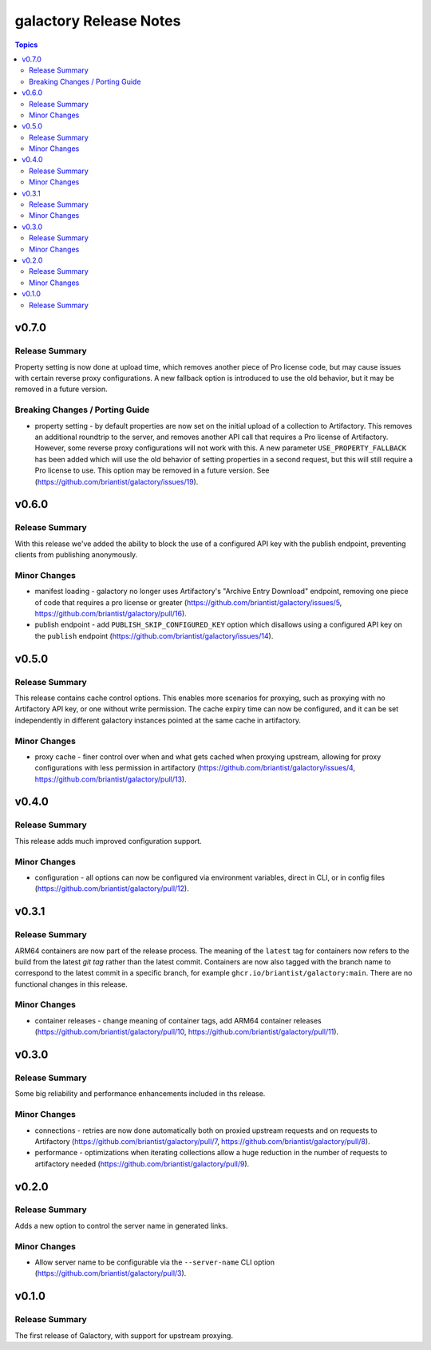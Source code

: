 =======================
galactory Release Notes
=======================

.. contents:: Topics


v0.7.0
======

Release Summary
---------------

Property setting is now done at upload time, which removes another piece of Pro license code, but may cause issues with certain reverse proxy configurations. A new fallback option is introduced to use the old behavior, but it may be removed in a future version.

Breaking Changes / Porting Guide
--------------------------------

- property setting - by default properties are now set on the initial upload of a collection to Artifactory. This removes an additional roundtrip to the server, and removes another API call that requires a Pro license of Artifactory. However, some reverse proxy configurations will not work with this. A new parameter ``USE_PROPERTY_FALLBACK`` has been added which will use the old behavior of setting properties in a second request,  but this will still require a Pro license to use. This option may be removed in a future version. See (https://github.com/briantist/galactory/issues/19).

v0.6.0
======

Release Summary
---------------

With this release we've added the ability to block the use of a configured API key with the publish endpoint, preventing clients from publishing anonymously.

Minor Changes
-------------

- manifest loading - galactory no longer uses Artifactory's "Archive Entry Download" endpoint, removing one piece of code that requires a pro license or greater (https://github.com/briantist/galactory/issues/5, https://github.com/briantist/galactory/pull/16).
- publish endpoint - add ``PUBLISH_SKIP_CONFIGURED_KEY`` option which disallows using a configured API key on the ``publish`` endpoint (https://github.com/briantist/galactory/issues/14).

v0.5.0
======

Release Summary
---------------

This release contains cache control options. This enables more scenarios for proxying, such as proxying with no Artifactory API key, or one without write permission. The cache expiry time can now be configured, and it can be set independently in different galactory instances pointed at the same cache in artifactory.

Minor Changes
-------------

- proxy cache - finer control over when and what gets cached when proxying upstream, allowing for proxy configurations with less permission in artifactory (https://github.com/briantist/galactory/issues/4, https://github.com/briantist/galactory/pull/13).

v0.4.0
======

Release Summary
---------------

This release adds much improved configuration support.

Minor Changes
-------------

- configuration - all options can now be configured via environment variables, direct in CLI, or in config files (https://github.com/briantist/galactory/pull/12).

v0.3.1
======

Release Summary
---------------

ARM64 containers are now part of the release process. The meaning of the ``latest`` tag for containers now refers to the build from the latest *git tag* rather than the latest commit.
Containers are now also tagged with the branch name to correspond to the latest commit in a specific branch, for example ``ghcr.io/briantist/galactory:main``.
There are no functional changes in this release.

Minor Changes
-------------

- container releases - change meaning of container tags, add ARM64 container releases (https://github.com/briantist/galactory/pull/10, https://github.com/briantist/galactory/pull/11).

v0.3.0
======

Release Summary
---------------

Some big reliability and performance enhancements included in ths release.

Minor Changes
-------------

- connections - retries are now done automatically both on proxied upstream requests and on requests to Artifactory (https://github.com/briantist/galactory/pull/7, https://github.com/briantist/galactory/pull/8).
- performance - optimizations when iterating collections allow a huge reduction in the number of requests to artifactory needed (https://github.com/briantist/galactory/pull/9).

v0.2.0
======

Release Summary
---------------

Adds a new option to control the server name in generated links.

Minor Changes
-------------

- Allow server name to be configurable via the ``--server-name`` CLI option (https://github.com/briantist/galactory/pull/3).

v0.1.0
======

Release Summary
---------------

The first release of Galactory, with support for upstream proxying.
